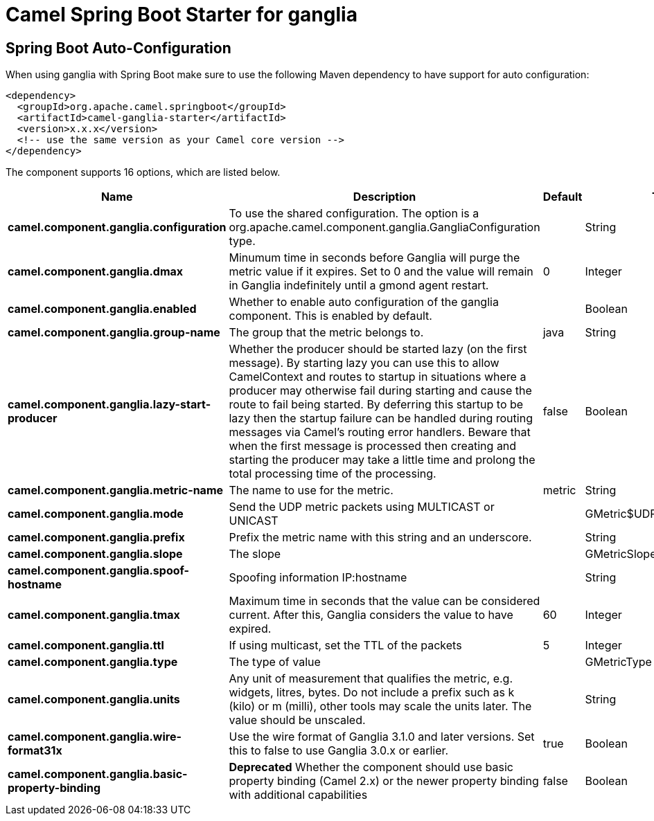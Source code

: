 // spring-boot-auto-configure options: START
:page-partial:
:doctitle: Camel Spring Boot Starter for ganglia

== Spring Boot Auto-Configuration

When using ganglia with Spring Boot make sure to use the following Maven dependency to have support for auto configuration:

[source,xml]
----
<dependency>
  <groupId>org.apache.camel.springboot</groupId>
  <artifactId>camel-ganglia-starter</artifactId>
  <version>x.x.x</version>
  <!-- use the same version as your Camel core version -->
</dependency>
----


The component supports 16 options, which are listed below.



[width="100%",cols="2,5,^1,2",options="header"]
|===
| Name | Description | Default | Type
| *camel.component.ganglia.configuration* | To use the shared configuration. The option is a org.apache.camel.component.ganglia.GangliaConfiguration type. |  | String
| *camel.component.ganglia.dmax* | Minumum time in seconds before Ganglia will purge the metric value if it expires. Set to 0 and the value will remain in Ganglia indefinitely until a gmond agent restart. | 0 | Integer
| *camel.component.ganglia.enabled* | Whether to enable auto configuration of the ganglia component. This is enabled by default. |  | Boolean
| *camel.component.ganglia.group-name* | The group that the metric belongs to. | java | String
| *camel.component.ganglia.lazy-start-producer* | Whether the producer should be started lazy (on the first message). By starting lazy you can use this to allow CamelContext and routes to startup in situations where a producer may otherwise fail during starting and cause the route to fail being started. By deferring this startup to be lazy then the startup failure can be handled during routing messages via Camel's routing error handlers. Beware that when the first message is processed then creating and starting the producer may take a little time and prolong the total processing time of the processing. | false | Boolean
| *camel.component.ganglia.metric-name* | The name to use for the metric. | metric | String
| *camel.component.ganglia.mode* | Send the UDP metric packets using MULTICAST or UNICAST |  | GMetric$UDPAddressingMode
| *camel.component.ganglia.prefix* | Prefix the metric name with this string and an underscore. |  | String
| *camel.component.ganglia.slope* | The slope |  | GMetricSlope
| *camel.component.ganglia.spoof-hostname* | Spoofing information IP:hostname |  | String
| *camel.component.ganglia.tmax* | Maximum time in seconds that the value can be considered current. After this, Ganglia considers the value to have expired. | 60 | Integer
| *camel.component.ganglia.ttl* | If using multicast, set the TTL of the packets | 5 | Integer
| *camel.component.ganglia.type* | The type of value |  | GMetricType
| *camel.component.ganglia.units* | Any unit of measurement that qualifies the metric, e.g. widgets, litres, bytes. Do not include a prefix such as k (kilo) or m (milli), other tools may scale the units later. The value should be unscaled. |  | String
| *camel.component.ganglia.wire-format31x* | Use the wire format of Ganglia 3.1.0 and later versions. Set this to false to use Ganglia 3.0.x or earlier. | true | Boolean
| *camel.component.ganglia.basic-property-binding* | *Deprecated* Whether the component should use basic property binding (Camel 2.x) or the newer property binding with additional capabilities | false | Boolean
|===
// spring-boot-auto-configure options: END
